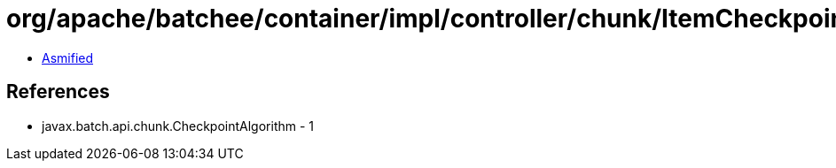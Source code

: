 = org/apache/batchee/container/impl/controller/chunk/ItemCheckpointAlgorithm.class

 - link:ItemCheckpointAlgorithm-asmified.java[Asmified]

== References

 - javax.batch.api.chunk.CheckpointAlgorithm - 1
